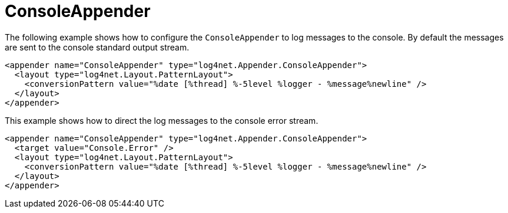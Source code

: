////
    Licensed to the Apache Software Foundation (ASF) under one or more
    contributor license agreements.  See the NOTICE file distributed with
    this work for additional information regarding copyright ownership.
    The ASF licenses this file to You under the Apache License, Version 2.0
    (the "License"); you may not use this file except in compliance with
    the License.  You may obtain a copy of the License at

         http://www.apache.org/licenses/LICENSE-2.0

    Unless required by applicable law or agreed to in writing, software
    distributed under the License is distributed on an "AS IS" BASIS,
    WITHOUT WARRANTIES OR CONDITIONS OF ANY KIND, either express or implied.
    See the License for the specific language governing permissions and
    limitations under the License.
////

[#consoleappender]
= ConsoleAppender

The following example shows how to configure the `ConsoleAppender` to log messages to the console.
By default the messages are sent to the console standard output stream.

[source,xml]
----
<appender name="ConsoleAppender" type="log4net.Appender.ConsoleAppender">
  <layout type="log4net.Layout.PatternLayout">
    <conversionPattern value="%date [%thread] %-5level %logger - %message%newline" />
  </layout>
</appender>
----

This example shows how to direct the log messages to the console error stream.

[source,xml]
----
<appender name="ConsoleAppender" type="log4net.Appender.ConsoleAppender">
  <target value="Console.Error" />
  <layout type="log4net.Layout.PatternLayout">
    <conversionPattern value="%date [%thread] %-5level %logger - %message%newline" />
  </layout>
</appender>
----